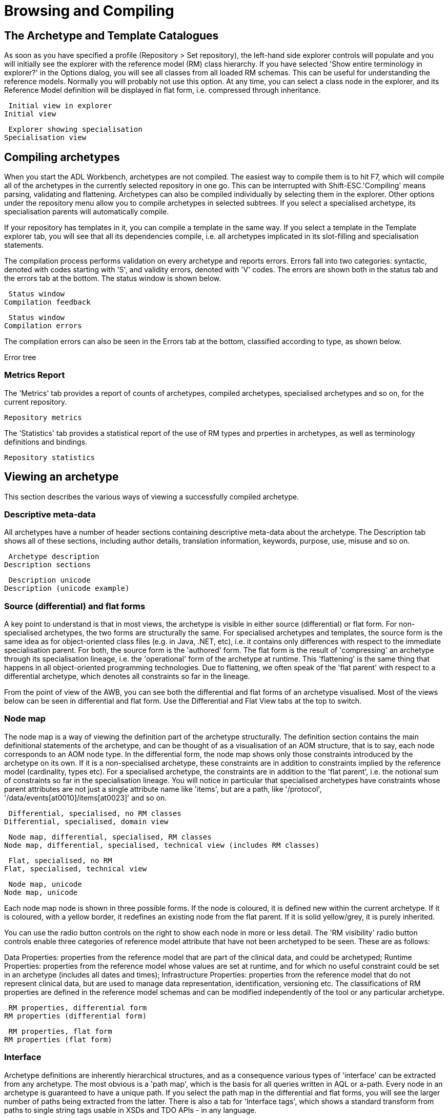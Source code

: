 = Browsing and Compiling

== The Archetype and Template Catalogues

As soon as you have specified a profile (Repository > Set repository), the left-hand side explorer controls will populate and you will initially see the explorer with the reference model (RM) class hierarchy. If you have selected 'Show entire terminology in explorer?' in the Options dialog, you will see all classes from all loaded RM schemas. This can be useful for understanding the reference models. Normally you will probably not use this option. At any time, you can select a class node in the explorer, and its Reference Model definition will be displayed in flat form, i.e. compressed through inheritance.


 Initial view in explorer
Initial view

 Explorer showing specialisation
Specialisation view

== Compiling archetypes

When you start the ADL Workbench, archetypes are not compiled. The easiest way to compile them is to hit F7, which will compile all of the archetypes in the currently selected repository in one go. This can be interrupted with Shift-ESC.'Compiling' means parsing, validating and flattening. Archetypes can also be compiled individually by selecting them in the explorer. Other options under the repository menu allow you to compile archetypes in selected subtrees. If you select a specialised archetype, its specialisation parents will automatically compile.

If your repository has templates in it, you can compile a template in the same way. If you select a template in the Template explorer tab, you will see that all its dependencies compile, i.e. all archetypes implicated in its slot-filling and specialisation statements.

The compilation process performs validation on every archetype and reports errors. Errors fall into two categories: syntactic, denoted with codes starting with 'S', and validity errors, denoted with 'V' codes. The errors are shown both in the status tab and the errors tab at the bottom. The status window is shown below.

 Status window
Compilation feedback

 Status window
Compilation errors

The compilation errors can also be seen in the Errors tab at the bottom, classified according to type, as shown below.

Error tree

=== Metrics Report

The 'Metrics' tab provides a report of counts of archetypes, compiled archetypes, specialised archetypes and so on, for the current repository.

 Repository metrics

The 'Statistics' tab provides a statistical report of the use of RM types and prperties in archetypes, as well as terminology definitions and bindings.

 Repository statistics


== Viewing an archetype

This section describes the various ways of viewing a successfully compiled archetype.

=== Descriptive meta-data

All archetypes have a number of header sections containing descriptive meta-data about the archetype. The Description tab shows all of these sections, including author details, translation information, keywords, purpose, use, misuse and so on.

 Archetype description
Description sections

 Description unicode
Description (unicode example)

=== Source (differential) and flat forms

A key point to understand is that in most views, the archetype is visible in either source (differential) or flat form. For non-specialised archetypes, the two forms are structurally the same. For specialised archetypes and templates, the source form is the same idea as for object-oriented class files (e.g. in Java, .NET, etc), i.e. it contains only differences with respect to the immediate specialisation parent. For both, the source form is the 'authored' form. The flat form is the result of 'compressing' an archetype through its specialisation lineage, i.e. the 'operational' form of the archetype at runtime. This 'flattening' is the same thing that happens in all object-oriented programming technologies. Due to flattening, we often speak of the 'flat parent' with respect to a differential archetype, which denotes all constraints so far in the lineage.

From the point of view of the AWB, you can see both the differential and flat forms of an archetype visualised. Most of the views below can be seen in differential and flat form. Use the Differential and Flat View tabs at the top to switch.

=== Node map

The node map is a way of viewing the definition part of the archetype structurally. The definition section contains the main definitional statements of the archetype, and can be thought of as a visualisation of an AOM structure, that is to say, each node corresponds to an AOM node type. In the differential form, the node map shows only those constraints introduced by the archetype on its own. If it is a non-specialised archetype, these constraints are in addition to constraints implied by the reference model (cardinality, types etc). For a specialised archetype, the constraints are in addition to the 'flat parent', i.e. the notional sum of constraints so far in the specialisation lineage. You will notice in particular that specialised archetypes have constraints whose parent attributes are not just a single attribute name like 'items', but are a path, like '/protocol', '/data/events[at0010]/items[at0023]' and so on.

 Differential, specialised, no RM classes
Differential, specialised, domain view

 Node map, differential, specialised, RM classes
Node map, differential, specialised, technical view (includes RM classes)

 Flat, specialised, no RM
Flat, specialised, technical view

 Node map, unicode
Node map, unicode

Each node map node is shown in three possible forms. If the node is coloured, it is defined new within the current archetype. If it is coloured, with a yellow border, it redefines an existing node from the flat parent. If it is solid yellow/grey, it is purely inherited.

You can use the radio button controls on the right to show each node in more or less detail. The 'RM visibility' radio button controls enable three categories of reference model attribute that have not been archetyped to be seen. These are as follows:

Data Properties: properties from the reference model that are part of the clinical data, and could be archetyped;
Runtime Properties: properties from the reference model whose values are set at runtime, and for which no useful constraint could be set in an archetype (includes all dates and times);
Infrastructure Properties: properties from the reference model that do not represent clinical data, but are used to manage data representation, identification, versioning etc.
The classifications of RM properties are defined in the reference model schemas and can be modified independently of the tool or any particular archetype.

 RM properties, differential form
RM properties (differential form)

 RM properties, flat form
RM properties (flat form)

=== Interface

Archetype definitions are inherently hierarchical structures, and as a consequence various types of 'interface' can be extracted from any archetype. The most obvious is a 'path map', which is the basis for all queries written in AQL or a-path. Every node in an archetype is guaranteed to have a unique path. If you select the path map in the differential and flat forms, you will see the larger number of paths being extracted from the latter. There is also a tab for 'Interface tags', which shows a standard transform from paths to single string tags usable in XSDs and TDO APIs - in any language.

 Paths, natural language
Path map, natural language paths

 Path map, machine codes
Path map, machine paths

 Path map diff parent
Path map, parent archetype

 Path map, flat child
Path map, flat child archetype

Paths are crucial to manipulating archetypes at runtime, and also to building queries. The path syntax is a slightly reduced form of XPath syntax, and can be converted to standard XPath for XML-based processing.

For specialised archetypes, the Path Map under the differential view shows only paths in structures introduced in the specialised archetype, while the path map in the flat view shows paths due to all inherited nodes as well.

The columns of the display can be controlled using the check boxes on the right, and are as follows:

physical paths: paths containing [atnnnn] codes, used by the software
logical paths: paths with [atnnnn] codes replaced by the human-readable values from the terminology
RM Type: the Reference Model type constrained by the node corresponding to the displayed path
AOM Type: Archetype Object Model type - this is the type of the archetype node, usually only of interest to implementers
Paths can be selected and saved to the clipboard for use in other tools, by selecting rows (including multiple rows, by using the Ctrl key) and then using Ctrl+C (copy) to copy to the clipboard. The clipboard contents can be viewed from the Edit menu.

=== Slot map

Some archetypes contain slots, which are joining points to other archetypes. A slot is defined as a constraint that specifies the possible archetypes that may be used at this point. We can think of the archetypes that could fill the slot as 'suppliers', i.e. archetypes that this archetype uses, and archetypes having slots which the current archetype matches as 'clients'. The ADL Workbench evaluates the slots and displays both of these lists, as shown below.



=== Terminology

All archetypes contain an internal terminology, consisting of 'id-codes' (node identifiers), 'at-codes' (identifying coded values) and 'ac-codes' (identifying value sets). They may also include bindings between any of these and external terminologies and other terminology resources. These elements are found in the 'terminology' section of the archetype, such as shown here.

 Terminology - id codes
Terminology - id codes

 Terminology - at/ac codes and value sets
Terminology - at/ac codes and value sets

=== ADL view

The ADL source of an archetype can be viewed in the 'ADL' tab, regardless of whether it has compiled successfully or not. The 'ADL 1.4' and 'ADL 2' source sub-tabs are editable, and changes made can be saved using ctrl-S or the 'Save' button, which will cause an immediate re-compile.



=== Serialised views: ADL, ODIN, XML, JSON

Compiled archetypes can be viewed in various serialised formats, which can be used for testing ADL, XML, JSON and other software components. In both differential and flat forms, any compiled archetype can be viewed as ADL, ODIN, XML and JSON. The ODIN form is equivalent to a DOM tree in XML, but more regular.



The output in the XML view can be controlled by a set of rules accessible from the XML menu.

=== Validity report

The 'Validity' tab displays any compiler messages for the archetype.

=== Statistics report

The 'Statistics' tab displays a statistics report for RM class and terminology usage in the archetype.

